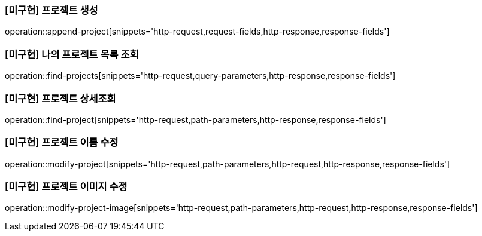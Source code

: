 === [미구현] 프로젝트 생성

operation::append-project[snippets='http-request,request-fields,http-response,response-fields']

=== [미구현] 나의 프로젝트 목록 조회

operation::find-projects[snippets='http-request,query-parameters,http-response,response-fields']

=== [미구현] 프로젝트 상세조회

operation::find-project[snippets='http-request,path-parameters,http-response,response-fields']

=== [미구현] 프로젝트 이름 수정

operation::modify-project[snippets='http-request,path-parameters,http-request,http-response,response-fields']

=== [미구현] 프로젝트 이미지 수정

operation::modify-project-image[snippets='http-request,path-parameters,http-request,http-response,response-fields']
